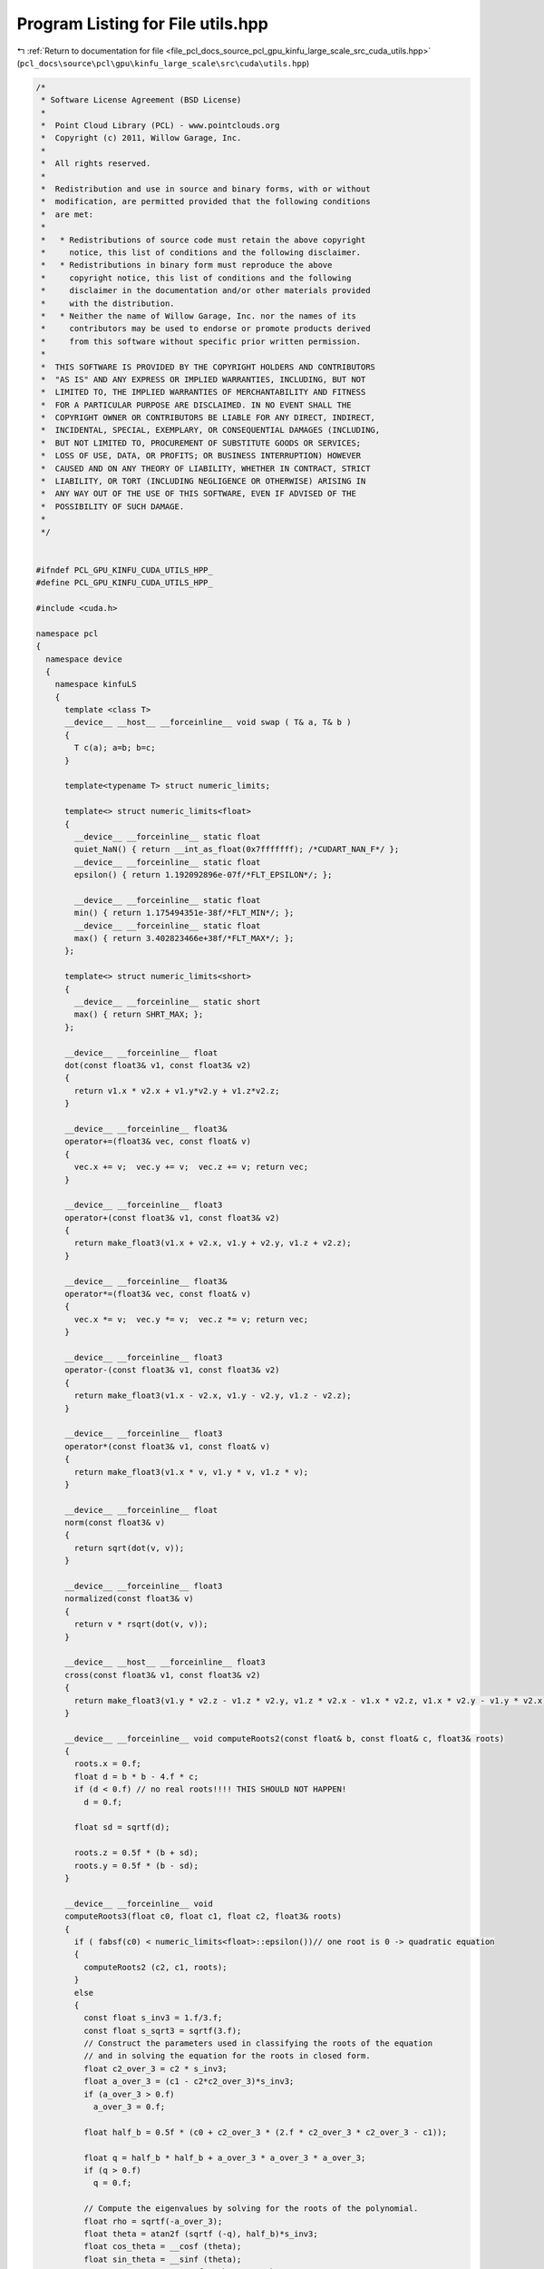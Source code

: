 
.. _program_listing_file_pcl_docs_source_pcl_gpu_kinfu_large_scale_src_cuda_utils.hpp:

Program Listing for File utils.hpp
==================================

|exhale_lsh| :ref:`Return to documentation for file <file_pcl_docs_source_pcl_gpu_kinfu_large_scale_src_cuda_utils.hpp>` (``pcl_docs\source\pcl\gpu\kinfu_large_scale\src\cuda\utils.hpp``)

.. |exhale_lsh| unicode:: U+021B0 .. UPWARDS ARROW WITH TIP LEFTWARDS

.. code-block:: cpp

   /*
    * Software License Agreement (BSD License)
    *
    *  Point Cloud Library (PCL) - www.pointclouds.org
    *  Copyright (c) 2011, Willow Garage, Inc.
    *
    *  All rights reserved.
    *
    *  Redistribution and use in source and binary forms, with or without
    *  modification, are permitted provided that the following conditions
    *  are met:
    *
    *   * Redistributions of source code must retain the above copyright
    *     notice, this list of conditions and the following disclaimer.
    *   * Redistributions in binary form must reproduce the above
    *     copyright notice, this list of conditions and the following
    *     disclaimer in the documentation and/or other materials provided
    *     with the distribution.
    *   * Neither the name of Willow Garage, Inc. nor the names of its
    *     contributors may be used to endorse or promote products derived
    *     from this software without specific prior written permission.
    *
    *  THIS SOFTWARE IS PROVIDED BY THE COPYRIGHT HOLDERS AND CONTRIBUTORS
    *  "AS IS" AND ANY EXPRESS OR IMPLIED WARRANTIES, INCLUDING, BUT NOT
    *  LIMITED TO, THE IMPLIED WARRANTIES OF MERCHANTABILITY AND FITNESS
    *  FOR A PARTICULAR PURPOSE ARE DISCLAIMED. IN NO EVENT SHALL THE
    *  COPYRIGHT OWNER OR CONTRIBUTORS BE LIABLE FOR ANY DIRECT, INDIRECT,
    *  INCIDENTAL, SPECIAL, EXEMPLARY, OR CONSEQUENTIAL DAMAGES (INCLUDING,
    *  BUT NOT LIMITED TO, PROCUREMENT OF SUBSTITUTE GOODS OR SERVICES;
    *  LOSS OF USE, DATA, OR PROFITS; OR BUSINESS INTERRUPTION) HOWEVER
    *  CAUSED AND ON ANY THEORY OF LIABILITY, WHETHER IN CONTRACT, STRICT
    *  LIABILITY, OR TORT (INCLUDING NEGLIGENCE OR OTHERWISE) ARISING IN
    *  ANY WAY OUT OF THE USE OF THIS SOFTWARE, EVEN IF ADVISED OF THE
    *  POSSIBILITY OF SUCH DAMAGE.
    *
    */
   
   
   #ifndef PCL_GPU_KINFU_CUDA_UTILS_HPP_
   #define PCL_GPU_KINFU_CUDA_UTILS_HPP_
   
   #include <cuda.h>
   
   namespace pcl
   {
     namespace device
     {
       namespace kinfuLS
       {   
         template <class T> 
         __device__ __host__ __forceinline__ void swap ( T& a, T& b )
         {
           T c(a); a=b; b=c;
         }
             
         template<typename T> struct numeric_limits;
   
         template<> struct numeric_limits<float>
         {
           __device__ __forceinline__ static float 
           quiet_NaN() { return __int_as_float(0x7fffffff); /*CUDART_NAN_F*/ };
           __device__ __forceinline__ static float 
           epsilon() { return 1.192092896e-07f/*FLT_EPSILON*/; };
   
           __device__ __forceinline__ static float 
           min() { return 1.175494351e-38f/*FLT_MIN*/; };
           __device__ __forceinline__ static float 
           max() { return 3.402823466e+38f/*FLT_MAX*/; };
         };
   
         template<> struct numeric_limits<short>
         {
           __device__ __forceinline__ static short 
           max() { return SHRT_MAX; };
         };
           
         __device__ __forceinline__ float
         dot(const float3& v1, const float3& v2)
         {
           return v1.x * v2.x + v1.y*v2.y + v1.z*v2.z;
         }
   
         __device__ __forceinline__ float3&
         operator+=(float3& vec, const float& v)
         {
           vec.x += v;  vec.y += v;  vec.z += v; return vec;
         }
   
         __device__ __forceinline__ float3
         operator+(const float3& v1, const float3& v2)
         {
           return make_float3(v1.x + v2.x, v1.y + v2.y, v1.z + v2.z);
         }
         
         __device__ __forceinline__ float3&
         operator*=(float3& vec, const float& v)
         {
           vec.x *= v;  vec.y *= v;  vec.z *= v; return vec;
         }
   
         __device__ __forceinline__ float3
         operator-(const float3& v1, const float3& v2)
         {
           return make_float3(v1.x - v2.x, v1.y - v2.y, v1.z - v2.z);
         }
   
         __device__ __forceinline__ float3
         operator*(const float3& v1, const float& v)
         {
           return make_float3(v1.x * v, v1.y * v, v1.z * v);
         }
   
         __device__ __forceinline__ float
         norm(const float3& v)
         {
           return sqrt(dot(v, v));
         }
   
         __device__ __forceinline__ float3
         normalized(const float3& v)
         {
           return v * rsqrt(dot(v, v));
         }
   
         __device__ __host__ __forceinline__ float3 
         cross(const float3& v1, const float3& v2)
         {
           return make_float3(v1.y * v2.z - v1.z * v2.y, v1.z * v2.x - v1.x * v2.z, v1.x * v2.y - v1.y * v2.x);
         }
   
         __device__ __forceinline__ void computeRoots2(const float& b, const float& c, float3& roots)
         {
           roots.x = 0.f;
           float d = b * b - 4.f * c;
           if (d < 0.f) // no real roots!!!! THIS SHOULD NOT HAPPEN!
             d = 0.f;
   
           float sd = sqrtf(d);
   
           roots.z = 0.5f * (b + sd);
           roots.y = 0.5f * (b - sd);
         }
   
         __device__ __forceinline__ void 
         computeRoots3(float c0, float c1, float c2, float3& roots)
         {
           if ( fabsf(c0) < numeric_limits<float>::epsilon())// one root is 0 -> quadratic equation
           {
             computeRoots2 (c2, c1, roots);
           }
           else
           {
             const float s_inv3 = 1.f/3.f;
             const float s_sqrt3 = sqrtf(3.f);
             // Construct the parameters used in classifying the roots of the equation
             // and in solving the equation for the roots in closed form.
             float c2_over_3 = c2 * s_inv3;
             float a_over_3 = (c1 - c2*c2_over_3)*s_inv3;
             if (a_over_3 > 0.f)
               a_over_3 = 0.f;
   
             float half_b = 0.5f * (c0 + c2_over_3 * (2.f * c2_over_3 * c2_over_3 - c1));
   
             float q = half_b * half_b + a_over_3 * a_over_3 * a_over_3;
             if (q > 0.f)
               q = 0.f;
   
             // Compute the eigenvalues by solving for the roots of the polynomial.
             float rho = sqrtf(-a_over_3);
             float theta = atan2f (sqrtf (-q), half_b)*s_inv3;
             float cos_theta = __cosf (theta);
             float sin_theta = __sinf (theta);
             roots.x = c2_over_3 + 2.f * rho * cos_theta;
             roots.y = c2_over_3 - rho * (cos_theta + s_sqrt3 * sin_theta);
             roots.z = c2_over_3 - rho * (cos_theta - s_sqrt3 * sin_theta);
   
             // Sort in increasing order.
             if (roots.x >= roots.y)
               swap(roots.x, roots.y);
   
             if (roots.y >= roots.z)
             {
               swap(roots.y, roots.z);
   
               if (roots.x >= roots.y)
                 swap (roots.x, roots.y);
             }
             if (roots.x <= 0) // eigenval for symmetric positive semi-definite matrix can not be negative! Set it to 0
               computeRoots2 (c2, c1, roots);
           }
         }
   
         struct Eigen33
         {
         public:
           template<int Rows>
           struct MiniMat
           {
             float3 data[Rows];                
             __device__ __host__ __forceinline__ float3& operator[](int i) { return data[i]; }
             __device__ __host__ __forceinline__ const float3& operator[](int i) const { return data[i]; }
           };
           typedef MiniMat<3> Mat33;
           typedef MiniMat<4> Mat43;
           
           
           static __forceinline__ __device__ float3 
           unitOrthogonal (const float3& src)
           {
             float3 perp;
             /* Let us compute the crossed product of *this with a vector
             * that is not too close to being colinear to *this.
             */
   
             /* unless the x and y coords are both close to zero, we can
             * simply take ( -y, x, 0 ) and normalize it.
             */
             if(!isMuchSmallerThan(src.x, src.z) || !isMuchSmallerThan(src.y, src.z))
             {   
               float invnm = rsqrtf(src.x*src.x + src.y*src.y);
               perp.x = -src.y * invnm;
               perp.y =  src.x * invnm;
               perp.z = 0.0f;
             }   
             /* if both x and y are close to zero, then the vector is close
             * to the z-axis, so it's far from colinear to the x-axis for instance.
             * So we take the crossed product with (1,0,0) and normalize it. 
             */
             else
             {   
               float invnm = rsqrtf(src.z * src.z + src.y * src.y);
               perp.x = 0.0f;
               perp.y = -src.z * invnm;
               perp.z =  src.y * invnm;
             }   
   
             return perp;
           }
   
           __device__ __forceinline__ 
           Eigen33(volatile float* mat_pkg_arg) : mat_pkg(mat_pkg_arg) {}                      
           __device__ __forceinline__ void 
           compute(Mat33& tmp, Mat33& vec_tmp, Mat33& evecs, float3& evals)
           {
             // Scale the matrix so its entries are in [-1,1].  The scaling is applied
             // only when at least one matrix entry has magnitude larger than 1.
   
             float max01 = fmaxf( fabsf(mat_pkg[0]), fabsf(mat_pkg[1]) );
             float max23 = fmaxf( fabsf(mat_pkg[2]), fabsf(mat_pkg[3]) );
             float max45 = fmaxf( fabsf(mat_pkg[4]), fabsf(mat_pkg[5]) );
             float m0123 = fmaxf( max01, max23);
             float scale = fmaxf( max45, m0123);
   
             if (scale <= numeric_limits<float>::min())
               scale = 1.f;
   
             mat_pkg[0] /= scale;
             mat_pkg[1] /= scale;
             mat_pkg[2] /= scale;
             mat_pkg[3] /= scale;
             mat_pkg[4] /= scale;
             mat_pkg[5] /= scale;
   
             // The characteristic equation is x^3 - c2*x^2 + c1*x - c0 = 0.  The
             // eigenvalues are the roots to this equation, all guaranteed to be
             // real-valued, because the matrix is symmetric.
             float c0 = m00() * m11() * m22() 
                 + 2.f * m01() * m02() * m12()
                 - m00() * m12() * m12() 
                 - m11() * m02() * m02() 
                 - m22() * m01() * m01();
             float c1 = m00() * m11() - 
                 m01() * m01() + 
                 m00() * m22() - 
                 m02() * m02() + 
                 m11() * m22() - 
                 m12() * m12();
             float c2 = m00() + m11() + m22();
   
             computeRoots3(c0, c1, c2, evals);
   
             if(evals.z - evals.x <= numeric_limits<float>::epsilon())
             {                                   
               evecs[0] = make_float3(1.f, 0.f, 0.f);
               evecs[1] = make_float3(0.f, 1.f, 0.f);
               evecs[2] = make_float3(0.f, 0.f, 1.f);
             }
             else if (evals.y - evals.x <= numeric_limits<float>::epsilon() )
             {
               // first and second equal                
               tmp[0] = row0();  tmp[1] = row1();  tmp[2] = row2();
               tmp[0].x -= evals.z; tmp[1].y -= evals.z; tmp[2].z -= evals.z;
   
               vec_tmp[0] = cross(tmp[0], tmp[1]);
               vec_tmp[1] = cross(tmp[0], tmp[2]);
               vec_tmp[2] = cross(tmp[1], tmp[2]);
   
               float len1 = dot (vec_tmp[0], vec_tmp[0]);
               float len2 = dot (vec_tmp[1], vec_tmp[1]);
               float len3 = dot (vec_tmp[2], vec_tmp[2]);
   
               if (len1 >= len2 && len1 >= len3)
               {
                 evecs[2] = vec_tmp[0] * rsqrtf (len1);
               }
               else if (len2 >= len1 && len2 >= len3)
               {
                 evecs[2] = vec_tmp[1] * rsqrtf (len2);
               }
               else
               {
                 evecs[2] = vec_tmp[2] * rsqrtf (len3);
               }
   
               evecs[1] = unitOrthogonal(evecs[2]);
               evecs[0] = cross(evecs[1], evecs[2]);
             }
             else if (evals.z - evals.y <= numeric_limits<float>::epsilon() )
             {
               // second and third equal                                    
               tmp[0] = row0();  tmp[1] = row1();  tmp[2] = row2();
               tmp[0].x -= evals.x; tmp[1].y -= evals.x; tmp[2].z -= evals.x;
   
               vec_tmp[0] = cross(tmp[0], tmp[1]);
               vec_tmp[1] = cross(tmp[0], tmp[2]);
               vec_tmp[2] = cross(tmp[1], tmp[2]);
   
               float len1 = dot(vec_tmp[0], vec_tmp[0]);
               float len2 = dot(vec_tmp[1], vec_tmp[1]);
               float len3 = dot(vec_tmp[2], vec_tmp[2]);
   
               if (len1 >= len2 && len1 >= len3)
               {
                 evecs[0] = vec_tmp[0] * rsqrtf(len1);
               }
               else if (len2 >= len1 && len2 >= len3)
               {
                 evecs[0] = vec_tmp[1] * rsqrtf(len2);
               }
               else
               {
                 evecs[0] = vec_tmp[2] * rsqrtf(len3);
               }
   
               evecs[1] = unitOrthogonal( evecs[0] );
               evecs[2] = cross(evecs[0], evecs[1]);
             }
             else
             {
   
               tmp[0] = row0();  tmp[1] = row1();  tmp[2] = row2();
               tmp[0].x -= evals.z; tmp[1].y -= evals.z; tmp[2].z -= evals.z;
   
               vec_tmp[0] = cross(tmp[0], tmp[1]);
               vec_tmp[1] = cross(tmp[0], tmp[2]);
               vec_tmp[2] = cross(tmp[1], tmp[2]);
   
               float len1 = dot(vec_tmp[0], vec_tmp[0]);
               float len2 = dot(vec_tmp[1], vec_tmp[1]);
               float len3 = dot(vec_tmp[2], vec_tmp[2]);
   
               float mmax[3];
   
               unsigned int min_el = 2;
               unsigned int max_el = 2;
               if (len1 >= len2 && len1 >= len3)
               {
                 mmax[2] = len1;
                 evecs[2] = vec_tmp[0] * rsqrtf (len1);
               }
               else if (len2 >= len1 && len2 >= len3)
               {
                 mmax[2] = len2;
                 evecs[2] = vec_tmp[1] * rsqrtf (len2);
               }
               else
               {
                 mmax[2] = len3;
                 evecs[2] = vec_tmp[2] * rsqrtf (len3);
               }
   
               tmp[0] = row0();  tmp[1] = row1();  tmp[2] = row2();
               tmp[0].x -= evals.y; tmp[1].y -= evals.y; tmp[2].z -= evals.y;
   
               vec_tmp[0] = cross(tmp[0], tmp[1]);
               vec_tmp[1] = cross(tmp[0], tmp[2]);
               vec_tmp[2] = cross(tmp[1], tmp[2]);                    
   
               len1 = dot(vec_tmp[0], vec_tmp[0]);
               len2 = dot(vec_tmp[1], vec_tmp[1]);
               len3 = dot(vec_tmp[2], vec_tmp[2]);
   
               if (len1 >= len2 && len1 >= len3)
               {
                 mmax[1] = len1;
                 evecs[1] = vec_tmp[0] * rsqrtf (len1);
                 min_el = len1 <= mmax[min_el] ? 1 : min_el;
                 max_el = len1  > mmax[max_el] ? 1 : max_el;
               }
               else if (len2 >= len1 && len2 >= len3)
               {
                 mmax[1] = len2;
                 evecs[1] = vec_tmp[1] * rsqrtf (len2);
                 min_el = len2 <= mmax[min_el] ? 1 : min_el;
                 max_el = len2  > mmax[max_el] ? 1 : max_el;
               }
               else
               {
                 mmax[1] = len3;
                 evecs[1] = vec_tmp[2] * rsqrtf (len3);
                 min_el = len3 <= mmax[min_el] ? 1 : min_el;
                 max_el = len3 >  mmax[max_el] ? 1 : max_el;
               }
   
               tmp[0] = row0();  tmp[1] = row1();  tmp[2] = row2();
               tmp[0].x -= evals.x; tmp[1].y -= evals.x; tmp[2].z -= evals.x;
   
               vec_tmp[0] = cross(tmp[0], tmp[1]);
               vec_tmp[1] = cross(tmp[0], tmp[2]);
               vec_tmp[2] = cross(tmp[1], tmp[2]);
   
               len1 = dot (vec_tmp[0], vec_tmp[0]);
               len2 = dot (vec_tmp[1], vec_tmp[1]);
               len3 = dot (vec_tmp[2], vec_tmp[2]);
   
   
               if (len1 >= len2 && len1 >= len3)
               {
                 mmax[0] = len1;
                 evecs[0] = vec_tmp[0] * rsqrtf (len1);
                 min_el = len3 <= mmax[min_el] ? 0 : min_el;
                 max_el = len3  > mmax[max_el] ? 0 : max_el;
               }
               else if (len2 >= len1 && len2 >= len3)
               {
                 mmax[0] = len2;
                 evecs[0] = vec_tmp[1] * rsqrtf (len2);
                 min_el = len3 <= mmax[min_el] ? 0 : min_el;
                 max_el = len3  > mmax[max_el] ? 0 : max_el;     
               }
               else
               {
                 mmax[0] = len3;
                 evecs[0] = vec_tmp[2] * rsqrtf (len3);
                 min_el = len3 <= mmax[min_el] ? 0 : min_el;
                 max_el = len3  > mmax[max_el] ? 0 : max_el;   
               }
   
               unsigned mid_el = 3 - min_el - max_el;
               evecs[min_el] = normalized( cross( evecs[(min_el+1) % 3], evecs[(min_el+2) % 3] ) );
               evecs[mid_el] = normalized( cross( evecs[(mid_el+1) % 3], evecs[(mid_el+2) % 3] ) );
             }
             // Rescale back to the original size.
             evals *= scale;
           }
         private:
           volatile float* mat_pkg;
   
           __device__  __forceinline__ float m00() const { return mat_pkg[0]; }
           __device__  __forceinline__ float m01() const { return mat_pkg[1]; }
           __device__  __forceinline__ float m02() const { return mat_pkg[2]; }
           __device__  __forceinline__ float m10() const { return mat_pkg[1]; }
           __device__  __forceinline__ float m11() const { return mat_pkg[3]; }
           __device__  __forceinline__ float m12() const { return mat_pkg[4]; }
           __device__  __forceinline__ float m20() const { return mat_pkg[2]; }
           __device__  __forceinline__ float m21() const { return mat_pkg[4]; }
           __device__  __forceinline__ float m22() const { return mat_pkg[5]; }
   
           __device__  __forceinline__ float3 row0() const { return make_float3( m00(), m01(), m02() ); }
           __device__  __forceinline__ float3 row1() const { return make_float3( m10(), m11(), m12() ); }
           __device__  __forceinline__ float3 row2() const { return make_float3( m20(), m21(), m22() ); }
   
           __device__  __forceinline__ static bool isMuchSmallerThan (float x, float y)
           {
               // copied from <eigen>/include/Eigen/src/Core/NumTraits.h
               const float prec_sqr = numeric_limits<float>::epsilon() * numeric_limits<float>::epsilon(); 
               return x * x <= prec_sqr * y * y;
           }
         };   
   
         struct Block
             {   
           static __device__ __forceinline__ unsigned int stride()
               {
                 return blockDim.x * blockDim.y * blockDim.z;
           }
   
               static __device__ __forceinline__ int 
           flattenedThreadId()
               {
                 return threadIdx.z * blockDim.x * blockDim.y + threadIdx.y * blockDim.x + threadIdx.x;
           }
   
           template<int CTA_SIZE, typename T, class BinOp>
               static __device__ __forceinline__ void reduce(volatile T* buffer, BinOp op)
               {
                 int tid = flattenedThreadId();
                     T val =  buffer[tid];
   
                     if (CTA_SIZE >= 1024) { if (tid < 512) buffer[tid] = val = op(val, buffer[tid + 512]); __syncthreads(); }
                     if (CTA_SIZE >=  512) { if (tid < 256) buffer[tid] = val = op(val, buffer[tid + 256]); __syncthreads(); }
                     if (CTA_SIZE >=  256) { if (tid < 128) buffer[tid] = val = op(val, buffer[tid + 128]); __syncthreads(); }
                     if (CTA_SIZE >=  128) { if (tid <  64) buffer[tid] = val = op(val, buffer[tid +  64]); __syncthreads(); }
   
                     if (tid < 32)
                     {
                       if (CTA_SIZE >=   64) { buffer[tid] = val = op(val, buffer[tid +  32]); }
                       if (CTA_SIZE >=   32) { buffer[tid] = val = op(val, buffer[tid +  16]); }
                       if (CTA_SIZE >=   16) { buffer[tid] = val = op(val, buffer[tid +   8]); }
                       if (CTA_SIZE >=    8) { buffer[tid] = val = op(val, buffer[tid +   4]); }
                       if (CTA_SIZE >=    4) { buffer[tid] = val = op(val, buffer[tid +   2]); }
                       if (CTA_SIZE >=    2) { buffer[tid] = val = op(val, buffer[tid +   1]); }
                     }
           }
   
           template<int CTA_SIZE, typename T, class BinOp>
               static __device__ __forceinline__ T reduce(volatile T* buffer, T init, BinOp op)
               {
                 int tid = flattenedThreadId();
                     T val =  buffer[tid] = init;
                     __syncthreads();
   
                     if (CTA_SIZE >= 1024) { if (tid < 512) buffer[tid] = val = op(val, buffer[tid + 512]); __syncthreads(); }
                     if (CTA_SIZE >=  512) { if (tid < 256) buffer[tid] = val = op(val, buffer[tid + 256]); __syncthreads(); }
                     if (CTA_SIZE >=  256) { if (tid < 128) buffer[tid] = val = op(val, buffer[tid + 128]); __syncthreads(); }
                     if (CTA_SIZE >=  128) { if (tid <  64) buffer[tid] = val = op(val, buffer[tid +  64]); __syncthreads(); }
   
                     if (tid < 32)
                     {
                       if (CTA_SIZE >=   64) { buffer[tid] = val = op(val, buffer[tid +  32]); }
                       if (CTA_SIZE >=   32) { buffer[tid] = val = op(val, buffer[tid +  16]); }
                       if (CTA_SIZE >=   16) { buffer[tid] = val = op(val, buffer[tid +   8]); }
                       if (CTA_SIZE >=    8) { buffer[tid] = val = op(val, buffer[tid +   4]); }
                       if (CTA_SIZE >=    4) { buffer[tid] = val = op(val, buffer[tid +   2]); }
                       if (CTA_SIZE >=    2) { buffer[tid] = val = op(val, buffer[tid +   1]); }
                     }
                     __syncthreads();        
                     return buffer[0];
           }
         };
   
         struct Warp
         {
           enum
           {
             LOG_WARP_SIZE = 5,
             WARP_SIZE     = 1 << LOG_WARP_SIZE,
             STRIDE        = WARP_SIZE
           };
           
           /** \brief Returns the warp lane ID of the calling thread. */
           static __device__ __forceinline__ unsigned int 
           laneId()
           {
                 unsigned int ret;
                 asm("mov.u32 %0, %laneid;" : "=r"(ret) );
                 return ret;
           }
   
           static __device__ __forceinline__ unsigned int id()
           {
             int tid = threadIdx.z * blockDim.x * blockDim.y + threadIdx.y * blockDim.x + threadIdx.x;
             return tid >> LOG_WARP_SIZE;
           }
   
           static __device__ __forceinline__ 
           int laneMaskLt()
           {
     #if (__CUDA_ARCH__ >= 200)
             unsigned int ret;
                 asm("mov.u32 %0, %lanemask_lt;" : "=r"(ret) );
                 return ret;
     #else
             return 0xFFFFFFFF >> (32 - laneId());
     #endif
           }
   
           static __device__ __forceinline__ int binaryExclScan(int ballot_mask)
           {
             return __popc(Warp::laneMaskLt() & ballot_mask);
           }   
         };
   
   
         struct Emulation
             {        
           static __device__ __forceinline__ int
           warp_reduce ( volatile int *ptr , const unsigned int tid)
           {
             const unsigned int lane = tid & 31; // index of thread in warp (0..31)        
   
             if (lane < 16)
             {       
               int partial = ptr[tid];
   
               ptr[tid] = partial = partial + ptr[tid + 16];
               ptr[tid] = partial = partial + ptr[tid + 8];
               ptr[tid] = partial = partial + ptr[tid + 4];
               ptr[tid] = partial = partial + ptr[tid + 2];
               ptr[tid] = partial = partial + ptr[tid + 1];            
             }
             return ptr[tid - lane];
           }
   
               static __forceinline__ __device__ int 
           Ballot(int predicate, volatile int* cta_buffer)
               {
     #if CUDA_VERSION >= 9000
                 (void)cta_buffer;
                     return __ballot_sync (__activemask (), predicate);
     #elif __CUDA_ARCH__ >= 200
                 (void)cta_buffer;
                     return __ballot (predicate);
     #else
             int tid = Block::flattenedThreadId();       
                     cta_buffer[tid] = predicate ? (1 << (tid & 31)) : 0;
                     return warp_reduce(cta_buffer, tid);
     #endif
           }
   
           static __forceinline__ __device__ bool
           All(int predicate, volatile int* cta_buffer)
           {
     #if CUDA_VERSION >= 9000
                 (void)cta_buffer;
                     return __all_sync (__activemask (), predicate);
     #elif __CUDA_ARCH__ >= 200
                 (void)cta_buffer;
                     return __all (predicate);
     #else
             int tid = Block::flattenedThreadId();       
                     cta_buffer[tid] = predicate ? 1 : 0;
             return warp_reduce(cta_buffer, tid) == 32;
     #endif
           }
         };
       }
     }
   }
   
   #endif /* PCL_GPU_KINFU_CUDA_UTILS_HPP_ */
